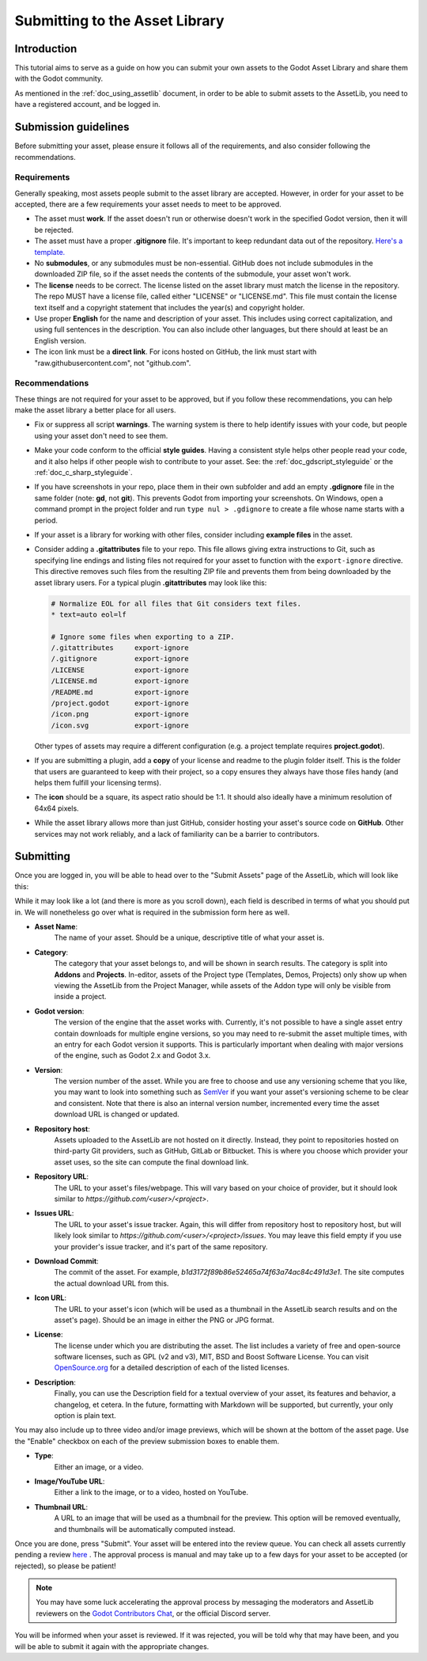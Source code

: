 .. _doc_submitting_to_assetlib:

Submitting to the Asset Library
===============================

Introduction
------------

This tutorial aims to serve as a guide on how you can submit your own assets
to the Godot Asset Library and share them with the Godot community.

As mentioned in the :ref:`doc_using_assetlib` document, in order to be able to
submit assets to the AssetLib, you need to have a registered account, and be
logged in.

Submission guidelines
---------------------

Before submitting your asset, please ensure it follows all of the
requirements, and also consider following the recommendations.

Requirements
~~~~~~~~~~~~

Generally speaking, most assets people submit to the asset library
are accepted. However, in order for your asset to be accepted, there
are a few requirements your asset needs to meet to be approved.

* The asset must **work**. If the asset doesn't run or otherwise doesn't
  work in the specified Godot version, then it will be rejected.

* The asset must have a proper **.gitignore** file. It's important to
  keep redundant data out of the repository.
  `Here's a template. <https://raw.githubusercontent.com/aaronfranke/gitignore/godot/Godot.gitignore>`_

* No **submodules**, or any submodules must be non-essential. GitHub
  does not include submodules in the downloaded ZIP file, so if the
  asset needs the contents of the submodule, your asset won't work.

* The **license** needs to be correct. The license listed on the asset
  library must match the license in the repository. The repo MUST
  have a license file, called either "LICENSE" or "LICENSE.md".
  This file must contain the license text itself and a copyright
  statement that includes the year(s) and copyright holder.

* Use proper **English** for the name and description of your asset.
  This includes using correct capitalization, and using full
  sentences in the description. You can also include other languages,
  but there should at least be an English version.

* The icon link must be a **direct link**. For icons hosted on GitHub, the
  link must start with "raw.githubusercontent.com", not "github.com".

Recommendations
~~~~~~~~~~~~~~~

These things are not required for your asset to be approved, but
if you follow these recommendations, you can help make the asset
library a better place for all users.

* Fix or suppress all script **warnings**. The warning system is there to
  help identify issues with your code, but people using your asset
  don't need to see them.

* Make your code conform to the official **style guides**. Having a
  consistent style helps other people read your code, and it also helps
  if other people wish to contribute to your asset. See: the
  :ref:`doc_gdscript_styleguide` or the :ref:`doc_c_sharp_styleguide`.

* If you have screenshots in your repo, place them in their own subfolder
  and add an empty **.gdignore** file in the same folder (note: **gd**, not **git**).
  This prevents Godot from importing your screenshots.
  On Windows, open a command prompt in the project folder and run
  ``type nul > .gdignore`` to create a file whose name starts with a period.

* If your asset is a library for working with other files,
  consider including **example files** in the asset.

* Consider adding a **.gitattributes** file to your repo. This file allows
  giving extra instructions to Git, such as specifying line endings and listing
  files not required for your asset to function with the ``export-ignore``
  directive. This directive removes such files from the resulting ZIP file
  and prevents them from being downloaded by the asset library users.
  For a typical plugin **.gitattributes** may look like this:

  .. code-block:: none

    # Normalize EOL for all files that Git considers text files.
    * text=auto eol=lf

    # Ignore some files when exporting to a ZIP.
    /.gitattributes     export-ignore
    /.gitignore         export-ignore
    /LICENSE            export-ignore
    /LICENSE.md         export-ignore
    /README.md          export-ignore
    /project.godot      export-ignore
    /icon.png           export-ignore
    /icon.svg           export-ignore

  Other types of assets may require a different configuration (e.g.
  a project template requires **project.godot**).

* If you are submitting a plugin, add a **copy** of your license and readme
  to the plugin folder itself. This is the folder that users are guaranteed to
  keep with their project, so a copy ensures they always have those files handy
  (and helps them fulfill your licensing terms).

* The **icon** should be a square, its aspect ratio should be 1:1. It should
  also ideally have a minimum resolution of 64x64 pixels.

* While the asset library allows more than just GitHub, consider
  hosting your asset's source code on **GitHub**. Other services may not
  work reliably, and a lack of familiarity can be a barrier to contributors.

Submitting
----------

Once you are logged in, you will be able to head over to the "Submit Assets" page
of the AssetLib, which will look like this:

|image0|

While it may look like a lot (and there is more as you scroll down), each field is
described in terms of what you should put in. We will nonetheless go over what
is required in the submission form here as well.

* **Asset Name**:
    The name of your asset. Should be a unique, descriptive title of
    what your asset is.
* **Category**:
    The category that your asset belongs to, and will be shown in
    search results. The category is split into **Addons** and **Projects**.
    In-editor, assets of the Project type (Templates, Demos, Projects) only show
    up when viewing the AssetLib from the Project Manager, while assets of the
    Addon type will only be visible from inside a project.
* **Godot version**:
    The version of the engine that the asset works with.
    Currently, it's not possible to have a single asset entry contain downloads for
    multiple engine versions, so you may need to re-submit the asset multiple times,
    with an entry for each Godot version it supports. This is particularly important
    when dealing with major versions of the engine, such as Godot 2.x and Godot 3.x.
* **Version**:
    The version number of the asset. While you are free to choose
    and use any versioning scheme that you like, you may want to look into
    something such as `SemVer <https://semver.org>`_ if you want your asset's
    versioning scheme to be clear and consistent. Note that there is also an
    internal version number, incremented every time the asset download URL is
    changed or updated.
* **Repository host**:
    Assets uploaded to the AssetLib are not hosted on it
    directly. Instead, they point to repositories hosted on third-party Git providers,
    such as GitHub, GitLab or Bitbucket. This is where you choose which provider
    your asset uses, so the site can compute the final download link.
* **Repository URL**:
    The URL to your asset's files/webpage. This will vary
    based on your choice of provider, but it should look similar to `https://github.com/<user>/<project>`.
* **Issues URL**:
    The URL to your asset's issue tracker. Again, this will differ
    from repository host to repository host, but will likely look similar to
    `https://github.com/<user>/<project>/issues`. You may leave this field empty
    if you use your provider's issue tracker, and it's part of the same repository.
* **Download Commit**:
    The commit of the asset. For example,
    `b1d3172f89b86e52465a74f63a74ac84c491d3e1`. The site computes
    the actual download URL from this.
* **Icon URL**:
    The URL to your asset's icon (which will be used as a thumbnail
    in the AssetLib search results and on the asset's page). Should be an image
    in either the PNG or JPG format.
* **License**:
    The license under which you are distributing the asset. The list
    includes a variety of free and open-source software licenses, such as GPL
    (v2 and v3), MIT, BSD and Boost Software License. You can visit `OpenSource.org <https://opensource.org>`_
    for a detailed description of each of the listed licenses.
* **Description**:
    Finally, you can use the Description field for a textual
    overview of your asset, its features and behavior, a changelog, et cetera. In the
    future, formatting with Markdown will be supported, but currently, your only
    option is plain text.

You may also include up to three video and/or image previews, which will be shown
at the bottom of the asset page. Use the "Enable" checkbox on each of the preview
submission boxes to enable them.

* **Type**:
    Either an image, or a video.
* **Image/YouTube URL**:
    Either a link to the image, or to a video, hosted on YouTube.
* **Thumbnail URL**:
    A URL to an image that will be used as a thumbnail for the
    preview. This option will be removed eventually, and thumbnails will be automatically
    computed instead.

Once you are done, press "Submit". Your asset will be entered into the review queue.
You can check all assets currently pending a review `here <https://godotengine.org/asset-library/asset/edit?&asset=-1>`_ .
The approval process is manual and may take up to a few days for your asset to be accepted (or rejected), so please
be patient!

.. note::

    You may have some luck accelerating the approval process by messaging the
    moderators and AssetLib reviewers on the `Godot Contributors Chat <https://chat.godotengine.org/>`_,
    or the official Discord server.

You will be informed when your asset is reviewed. If it was rejected,
you will be told why that may have been, and you will be able to submit it again
with the appropriate changes.

.. |image0| image:: img/assetlib_submit.png
